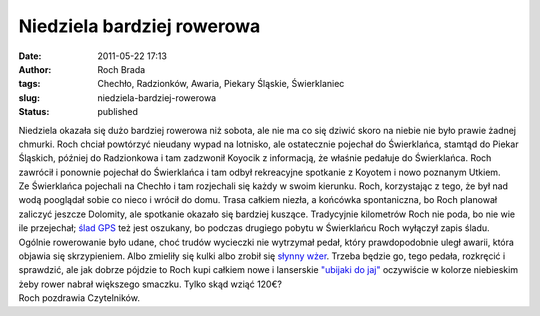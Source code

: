 Niedziela bardziej rowerowa
###########################
:date: 2011-05-22 17:13
:author: Roch Brada
:tags: Chechło, Radzionków, Awaria, Piekary Śląskie, Świerklaniec
:slug: niedziela-bardziej-rowerowa
:status: published

| Niedziela okazała się dużo bardziej rowerowa niż sobota, ale nie ma co się dziwić skoro na niebie nie było prawie żadnej chmurki. Roch chciał powtórzyć nieudany wypad na lotnisko, ale ostatecznie pojechał do Świerklańca, stamtąd do Piekar Śląskich, później do Radzionkowa i tam zadzwonił Koyocik z informacją, że właśnie pedałuje do Świerklańca. Roch zawrócił i ponownie pojechał do Świerklańca i tam odbył rekreacyjne spotkanie z Koyotem i nowo poznanym Utkiem.
| Ze Świerklańca pojechali na Chechło i tam rozjechali się każdy w swoim kierunku. Roch, korzystając z tego, że był nad wodą pooglądał sobie co nieco i wrócił do domu. Trasa całkiem niezła, a końcówka spontaniczna, bo Roch planował zaliczyć jeszcze Dolomity, ale spotkanie okazało się bardziej kuszące. Tradycyjnie kilometrów Roch nie poda, bo nie wie ile przejechał; `ślad GPS <http://www.crossingways.com/Track/Swierklaniec__Piekary_Slaskie__16899.en>`__ też jest oszukany, bo podczas drugiego pobytu w Świerklańcu Roch wyłączył zapis śladu.
| Ogólnie rowerowanie było udane, choć trudów wycieczki nie wytrzymał pedał, który prawdopodobnie uległ awarii, która objawia się skrzypieniem. Albo zmieliły się kulki albo zrobił się `słynny wżer <http://gusioo.blogspot.com/2010/02/lekki-wzer.html>`__. Trzeba będzie go, tego pedała, rozkręcić i sprawdzić, ale jak dobrze pójdzie to Roch kupi całkiem nowe i lanserskie `"ubijaki do jaj" <http://www.crankbrothers.com/pedals_eggbeater3.php>`__ oczywiście w kolorze niebieskim żeby rower nabrał większego smaczku. Tylko skąd wziąć 120€?
| Roch pozdrawia Czytelników.
